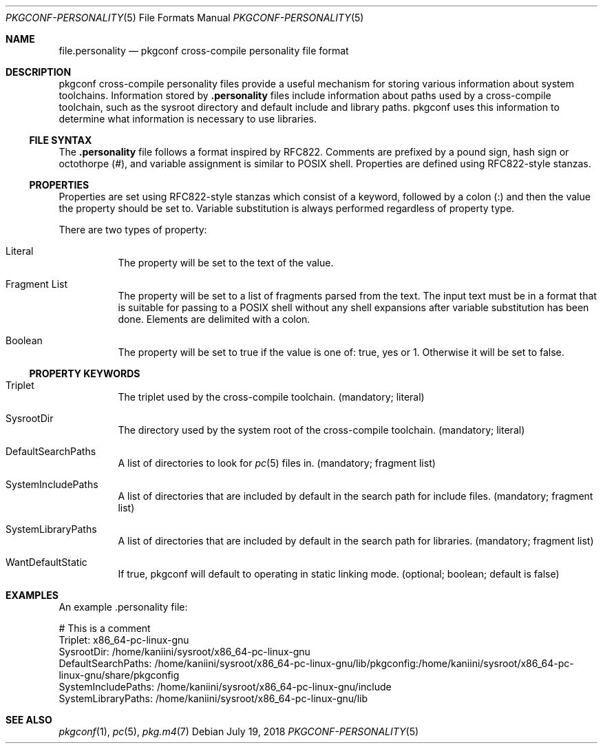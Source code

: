 .\" Copyright (c) 2018 pkgconf authors (see AUTHORS).
.\"
.\" Permission to use, copy, modify, and/or distribute this software for any
.\" purpose with or without fee is hereby granted, provided that the above
.\" copyright notice and this permission notice appear in all copies.
.\"
.\" This software is provided 'as is' and without any warranty, express or
.\" implied.  In no event shall the authors be liable for any damages arising
.\" from the use of this software.
.Dd July 19, 2018
.Dt PKGCONF-PERSONALITY 5
.Os
.Sh NAME
.Nm file.personality
.Nd pkgconf cross-compile personality file format
.Sh DESCRIPTION
pkgconf cross-compile personality files provide a useful mechanism for storing
various information about system toolchains.
Information stored by
.Nm .personality
files include information about paths used by a cross-compile toolchain, such as
the sysroot directory and default include and library paths.  pkgconf uses this
information to determine what information is necessary to use libraries.
.\"
.Ss FILE SYNTAX
The
.Nm .personality
file follows a format inspired by RFC822.
Comments are prefixed by a pound sign, hash sign or octothorpe (#), and variable
assignment is similar to POSIX shell.
Properties are defined using RFC822-style stanzas.
.\"
.Ss PROPERTIES
.\"
Properties are set using RFC822-style stanzas which consist of a keyword, followed
by a colon (:) and then the value the property should be set to.
Variable substitution is always performed regardless of property type.
.Pp
There are two types of property:
.\"
.Bl -tag -width indent
.\"
.It Literal
The property will be set to the text of the value.
.\"
.It Fragment List
The property will be set to a list of fragments parsed from the text.
The input text must be in a format that is suitable for passing to a POSIX
shell without any shell expansions after variable substitution has been done.
Elements are delimited with a colon.
.\"
.It Boolean
The property will be set to true if the value is one of: true, yes or 1.
Otherwise it will be set to false.
.\"
.El
.Ss PROPERTY KEYWORDS
.Bl -tag -width indent
.\"
.It Triplet
The triplet used by the cross-compile toolchain.
(mandatory; literal)
.It SysrootDir
The directory used by the system root of the cross-compile toolchain.
(mandatory; literal)
.It DefaultSearchPaths
A list of directories to look for
.Xr pc 5
files in.
(mandatory; fragment list)
.It SystemIncludePaths
A list of directories that are included by default in the search path for
include files.
(mandatory; fragment list)
.It SystemLibraryPaths
A list of directories that are included by default in the search path for
libraries.
(mandatory; fragment list)
.It WantDefaultStatic
If true, pkgconf will default to operating in static linking mode.
(optional; boolean; default is false)
.\"
.El
.Sh EXAMPLES
An example .personality file:
.Bd -literal
# This is a comment
Triplet: x86_64-pc-linux-gnu
SysrootDir: /home/kaniini/sysroot/x86_64-pc-linux-gnu
DefaultSearchPaths: /home/kaniini/sysroot/x86_64-pc-linux-gnu/lib/pkgconfig:/home/kaniini/sysroot/x86_64-pc-linux-gnu/share/pkgconfig
SystemIncludePaths: /home/kaniini/sysroot/x86_64-pc-linux-gnu/include
SystemLibraryPaths: /home/kaniini/sysroot/x86_64-pc-linux-gnu/lib
.Ed
.Sh SEE ALSO
.Xr pkgconf 1 ,
.Xr pc 5 ,
.Xr pkg.m4 7
